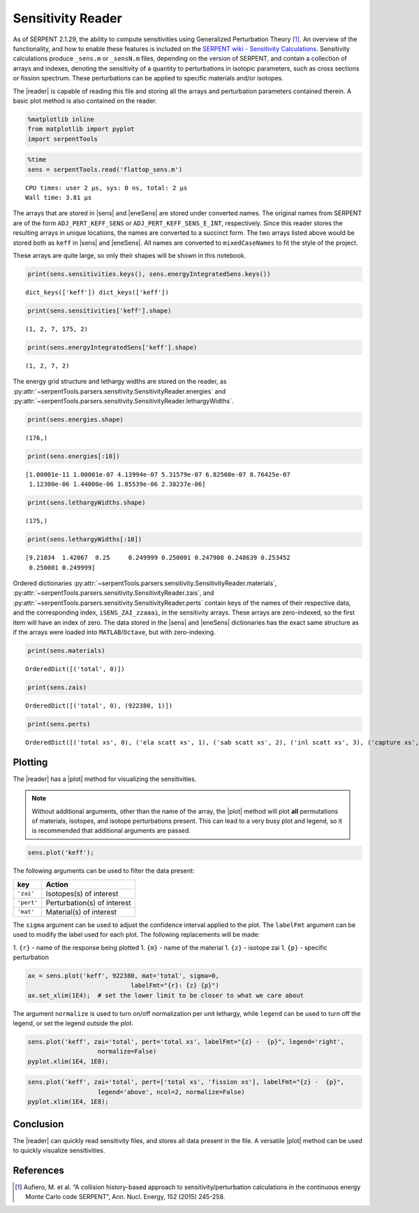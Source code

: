 .. |reader| replace:: :py:class:`~serpentTools.parsers.sensitivity.SensitivityReader`

.. |sens| replace:: :py:attr:`~serpentTools.parsers.sensitivity.SensitivityReader.sensitivities`

.. |eneSens| replace::  :py:attr:`~serpentTools.parsers.sensitivity.SensitivityReader.energyIntegratedSens`

.. |plot| replace::  :py:meth:`~serpentTools.parsers.sensitivity.SensitivityReader.plot`

Sensitivity Reader
==================

As of SERPENT 2.1.29, the ability to compute sensitivities using
Generalized Perturbation Theory [1]_. An overview of the functionality,
and how to enable these features is included on the `SERPENT wiki -
Sensitivity
Calculations <http://serpent.vtt.fi/mediawiki/index.php/Sensitivity_calculations>`__.
Sensitivity calculations produce ``_sens.m`` or ``_sensN.m`` files,
depending on the version of SERPENT, and contain a collection of arrays
and indexes, denoting the sensitivity of a quantity to perturbations in
isotopic parameters, such as cross sections or fission spectrum. These
perturbations can be applied to specific materials and/or isotopes.

The |reader| is capable of reading this file and storing
all the arrays and perturbation parameters contained therein. A basic
plot method is also contained on the reader.

.. code:: 

    %matplotlib inline
    from matplotlib import pyplot
    import serpentTools

.. code:: 

    %time
    sens = serpentTools.read('flattop_sens.m')



.. parsed-literal::

    CPU times: user 2 µs, sys: 0 ns, total: 2 µs
    Wall time: 3.81 µs


The arrays that are stored in |sens| and |eneSens| 
are stored under converted names. The original
names from SERPENT are of the form ``ADJ_PERT_KEFF_SENS`` or
``ADJ_PERT_KEFF_SENS_E_INT``, respectively. Since this reader stores the
resulting arrays in unique locations, the names are converted to a
succinct form. The two arrays listed above would be stored both as
``keff`` in |sens| and |eneSens|. All names
are converted to ``mixedCaseNames`` to fit the style of the project.

These arrays are quite large, so only their shapes will be shown in this
notebook.

.. code:: 

    print(sens.sensitivities.keys(), sens.energyIntegratedSens.keys())


.. parsed-literal::

    dict_keys(['keff']) dict_keys(['keff'])


.. code:: 

    print(sens.sensitivities['keff'].shape)


.. parsed-literal::

    (1, 2, 7, 175, 2)


.. code:: 

    print(sens.energyIntegratedSens['keff'].shape)


.. parsed-literal::

    (1, 2, 7, 2)


The energy grid structure and lethargy widths are stored on the reader, as 
:py:attr:`~serpentTools.parsers.sensitivity.SensitivityReader.energies` and 
:py:attr:`~serpentTools.parsers.sensitivity.SensitivityReader.lethargyWidths`.

.. code:: 

    print(sens.energies.shape)


.. parsed-literal::

    (176,)


.. code:: 

    print(sens.energies[:10])


.. parsed-literal::

    [1.00001e-11 1.00001e-07 4.13994e-07 5.31579e-07 6.82560e-07 8.76425e-07
     1.12300e-06 1.44000e-06 1.85539e-06 2.38237e-06]


.. code:: 

    print(sens.lethargyWidths.shape)


.. parsed-literal::

    (175,)


.. code:: 

    print(sens.lethargyWidths[:10])


.. parsed-literal::

    [9.21034  1.42067  0.25     0.249999 0.250001 0.247908 0.248639 0.253452
     0.250001 0.249999]


Ordered dictionaries 
:py:attr:`~serpentTools.parsers.sensitivity.SensitivityReader.materials`,
:py:attr:`~serpentTools.parsers.sensitivity.SensitivityReader.zais`, and
:py:attr:`~serpentTools.parsers.sensitivity.SensitivityReader.perts`
contain keys of the names of their respective data, and the corresponding index,
``iSENS_ZAI_zzaaai``, in the sensitivity arrays. These arrays are
zero-indexed, so the first item will have an index of zero. The data
stored in the |sens| and |eneSens|
dictionaries has the exact same structure as if the arrays were loaded
into ``MATLAB``/``Octave``, but with zero-indexing.

.. code:: 

    print(sens.materials)


.. parsed-literal::

    OrderedDict([('total', 0)])


.. code:: 

    print(sens.zais)


.. parsed-literal::

    OrderedDict([('total', 0), (922380, 1)])


.. code:: 

    print(sens.perts)


.. parsed-literal::

    OrderedDict([('total xs', 0), ('ela scatt xs', 1), ('sab scatt xs', 2), ('inl scatt xs', 3), ('capture xs', 4), ('fission xs', 5), ('nxn xs', 6)])


Plotting
--------

The |reader| has a |plot| method for visualizing the
sensitivities.

.. note::

    Without additional arguments, other than the name of the array,
    the |plot| method will plot **all** permutations of materials, isotopes,
    and isotope perturbations present. This can lead to a very busy plot and
    legend, so it is recommended that additional arguments are passed.

.. code:: 

    sens.plot('keff');



.. image:: Sensitivity_files/Sensitivity_20_0.png


The following arguments can be used to filter the data present:

+------------+-----------------------------+
| key        | Action                      |
+============+=============================+
| ``'zai'``  | Isotopes(s) of interest     |
+------------+-----------------------------+
| ``'pert'`` | Perturbation(s) of interest |
+------------+-----------------------------+
| ``'mat'``  | Material(s) of interest     |
+------------+-----------------------------+

The ``sigma`` argument can be used to adjust the confidence interval
applied to the plot. The ``labelFmt`` argument can be used to modify the
label used for each plot. The following replacements will be made: 

1.  ``{r}`` - name of the response being plotted 
1. ``{m}`` - name of the material 
1. ``{z}`` - isotope zai 
1. ``{p}`` - specific perturbation

.. code:: 

    ax = sens.plot('keff', 922380, mat='total', sigma=0,
                                labelFmt="{r}: {z} {p}")
    ax.set_xlim(1E4);  # set the lower limit to be closer to what we care about



.. image:: Sensitivity_files/Sensitivity_22_0.png


The argument ``normalize`` is used to turn on/off normalization per unit
lethargy, while ``legend`` can be used to turn off the legend, or set
the legend outside the plot.

.. code:: 

    sens.plot('keff', zai='total', pert='total xs', labelFmt="{z} -  {p}", legend='right', 
                       normalize=False)
    pyplot.xlim(1E4, 1E8);



.. image:: Sensitivity_files/Sensitivity_24_0.png

.. code:: 

    sens.plot('keff', zai='total', pert=['total xs', 'fission xs'], labelFmt="{z} -  {p}", 
                       legend='above', ncol=2, normalize=False)
    pyplot.xlim(1E4, 1E8);



.. image:: Sensitivity_files/Sensitivity_25_0.png


Conclusion
----------

The |reader| can quickly read sensitivity files, and stores
all data present in the file. A versatile |plot| method can be used to
quickly visualize sensitivities.

References
----------

.. [1] Aufiero, M. et al. “A collision history-based approach to
       sensitivity/perturbation calculations in the continuous energy Monte
       Carlo code SERPENT”, Ann. Nucl. Energy, 152 (2015) 245-258.
